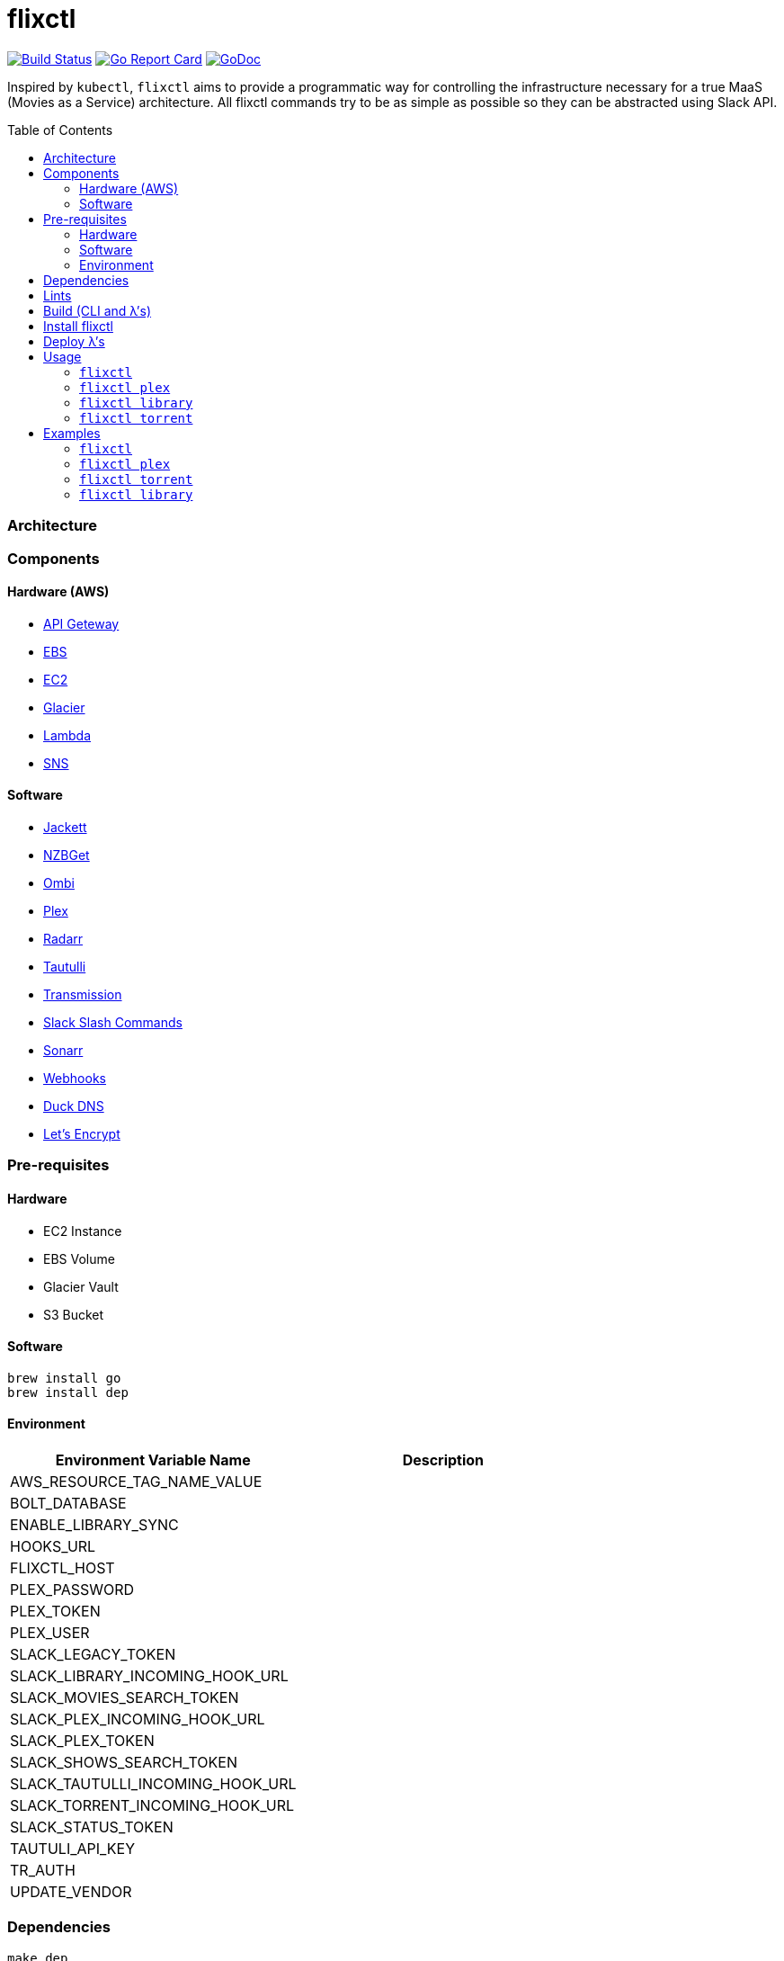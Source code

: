= flixctl
:toc:
:toc-placement: preamble
:toclevels: 3
:Some attr: Some value

// Need some preamble to get TOC:
{empty}

image:https://travis-ci.com/eschizoid/flixctl.svg?branch=master["Build Status", link="https://travis-ci.com/eschizoid/flixctl"]
image:https://goreportcard.com/badge/github.com/eschizoid/flixctl["Go Report Card", link="https://goreportcard.com/report/github.com/eschizoid/flixctl"]
image:https://godoc.org/github.com/eschizoid/flixctl?status.svg["GoDoc", link="https://godoc.org/github.com/eschizoid/flixctl"]

Inspired by `kubectl`, `flixctl` aims to provide a programmatic way for controlling the infrastructure necessary for a
true MaaS (Movies as a Service) architecture. All flixctl commands try to be as simple as possible so they can be
abstracted using Slack API.

=== Architecture

=== Components

==== Hardware (AWS)
* https://aws.amazon.com/api-gateway[API Geteway]
* https://aws.amazon.com/ebs[EBS]
* https://aws.amazon.com/ec2[EC2]
* https://aws.amazon.com/glacier[Glacier]
* https://aws.amazon.com/lambda[Lambda]
* https://aws.amazon.com/sns[SNS]

==== Software
* https://github.com/Jackett/Jackett[Jackett]
* https://github.com/nzbget[NZBGet]
* https://github.com/tidusjar/Ombi[Ombi]
* https://github.com/plexinc/plex-media-player[Plex]
* https://github.com/Radarr/Radarr[Radarr]
* https://github.com/Tautulli/Tautulli[Tautulli]
* https://github.com/transmission/transmission[Transmission]
* https://api.slack.com/slash-commands[Slack Slash Commands]
* https://github.com/Sonarr/Sonarr[Sonarr]
* https://github.com/adnanh/webhook[Webhooks]
* https://www.duckdns.org/[Duck DNS]
* https://letsencrypt.org/[Let's Encrypt]

=== Pre-requisites
==== Hardware
* EC2 Instance
* EBS Volume
* Glacier Vault
* S3 Bucket

==== Software
----
brew install go
brew install dep
----

==== Environment
[%header,cols=2*]
|===
|Environment Variable Name|Description

|AWS_RESOURCE_TAG_NAME_VALUE|
|BOLT_DATABASE|
|ENABLE_LIBRARY_SYNC|
|HOOKS_URL|
|FLIXCTL_HOST|
|PLEX_PASSWORD|
|PLEX_TOKEN|
|PLEX_USER|
|SLACK_LEGACY_TOKEN|
|SLACK_LIBRARY_INCOMING_HOOK_URL|
|SLACK_MOVIES_SEARCH_TOKEN|
|SLACK_PLEX_INCOMING_HOOK_URL|
|SLACK_PLEX_TOKEN|
|SLACK_SHOWS_SEARCH_TOKEN|
|SLACK_TAUTULLI_INCOMING_HOOK_URL|
|SLACK_TORRENT_INCOMING_HOOK_URL|
|SLACK_STATUS_TOKEN|
|TAUTULI_API_KEY|
|TR_AUTH|
|UPDATE_VENDOR|
|===

=== Dependencies
----
make dep
----

=== Lints
----
make lint
----

=== Build (CLI and λ's)
----
make build
----

=== Install flixctl
----
make install
----

=== Deploy λ's
----
make deploy-lambdas
----

=== Usage
==== ```flixctl```
----
$ flixctl --help
To Control The Following flixctl Components:
  * Library
  * Plex
  * Torrent

Usage:
  flixctl [command]

Available Commands:
  help        Help about any command
  library     To Control Media Library
  plex        To Control Plex Media Center
  torrent     To Control Torrent Client
  version     To Get flixctl Version

Flags:
  -h, --help   help for flixctl

Use "flixctl [command] --help" for more information about a command.
----
==== ```flixctl plex```
----
$ flixctl plex --help
To Control Plex Media Center

Usage:
  flixctl plex [command]

Available Commands:
  start       To Start Plex
  status      To Get Plex Status
  stop        To Stop Plex
  token       To Get Plex Token

Flags:
  -h, --help   help for plex

Use "flixctl plex [command] --help" for more information about a command.
----
==== ```flixctl library```
----
$ flixctl library --help
To Control Media Library

Usage:
  flixctl library [command]

Available Commands:
  catalogue   To Show Plex And Library Catalogue
  delete      To Delete Archives From Library
  download    To Download Movies Or Shows
  initiate    To Initiate Library Jobs
  inventory   To Show Library Inventory
  jobs        To List Library Jobs
  sync        To Sync Plex Watched Movies And Shows
  upload      To Upload Movies Or Shows

Flags:
  -h, --help   help for library

Use "flixctl library [command] --help" for more information about a command.
----
==== ```flixctl torrent```
----
$ flixctl torrent --help
To Control Torrent Client

Usage:
  flixctl torrent [command]

Available Commands:
  download    To Download a Torrent
  search      To Search for Torrents
  status      To Show Torrents Status

Flags:
  -h, --help   help for torrent

Use "flixctl torrent [command] --help" for more information about a command.
----

=== Examples
==== ```flixctl```
----
$ flixctl version
----
==== ```flixctl plex```
----
$ flixctl plex start \
    --slack-notification "true" \
    --slack-notification-channel "monitoring"

$ flixctl plex status \
    --slack-notification "false"

$ flixctl plex stop \
    --slack-notification "true" \
    --slack-notification-channel "monitoring"

$ flixctl plex token
----
==== ```flixctl torrent```
----
$ flixctl torrent download \
    --magnet-link "magnet:?xt=urn:btih:80707BDD08084AFD5996BF88DC879BA1B1C0CB67&dn=T2+Trainspotting+2017+BDRip+1080p&tr=udp%3A%2F%2Ftracker.opentrackr.org%3A1337%2Fannounce&tr=udp%3A%2F%2Fp4p.arenabg.ch%3A1337%2Fannounce&tr=udp%3A%2F%2Ftracker.pirateparty.gr%3A6969%2Fannounce&tr=udp%3A%2F%2Ftracker.coppersurfer.tk%3A6969%2Fannounce&tr=udp%3A%2F%2Ftracker.coppersurfer.tk%3A6969&tr=udp%3A%2F%2Ftracker.leechers-paradise.org%3A6969%2Fannounce&tr=udp%3A%2F%2Ftracker.internetwarriors.net%3A1337%2Fannounce&tr=udp%3A%2F%2Fpublic.popcorn-tracker.org%3A6969%2Fannounce&tr=udp%3A%2F%2Feddie4.nl%3A6969%2Fannounce&tr=udp%3A%2F%2F9.rarbg.to%3A2710%2Fannounce&tr=udp%3A%2F%2F9.rarbg.me%3A2710%2Fannounce"

$ flixctl torrent search \
    --keywords Trainspotting \
    --minimum-quality 1080 \
    --slack-notification "true" \
    --slack-notification-channel "monitoring"

$ flixctl torrent status \
    --slack-notification "true" \
    --slack-notification-channel "monitoring"
----
==== ```flixctl library```
----
$ flixctl library catalogue \
    --filter <all|archived|live|unwatched|watched>

$ flixctl library delete \
    --archive-id U1IDD8GVNYGhtnbtjfr7_oV-h9hNqcjAkR1RfCdBrL8uoQdlViB0TtGUvnWrKkLM8nlf7LEZTV_X8CuXVoMKtnEBOBELgmmuQDIZkSA9xU-mlWJMSxf_132VcP4RTXNxZ7MdmTdNGA

$ flixctl library download \
    --job-id RP5RUuUyX0PxGlbipyeUr-pjPB74lYqOqXT6mA6sjrDU3y2Y7-ggAgQepNKeuULMpw8RIhNo6U60bTIONhxVI9dg61az \
    --target-file "/plex/movies/glacier/movie-$(date +%Y-%m-%d.%H:%M:%S).zip"

$ flixctl library inventory \
    --enable-sync "true" \
    --job-id RP5RUuUyX0PxGlbipyeUr-pjPB74lYqOqXT6mA6sjrDU3y2Y7-ggAgQepNKeuULMpw8RIhNo6U60bTIONhxVI9dg61az \
    --slack-notification "true" \
    --slack-notification-channel "monitoring"

$ flixctl library inventory \
    --enable-sync "false" \
    --slack-notification "true" \
    --slack-notification-channel "monitoring"

$ flixctl library initiate

$ flixctl library initiate \
    --archive-id U1IDD8GVNYGhtnbtjfr7_oV-h9hNqcjAkR1RfCdBrL8uoQdlViB0TtGUvnWrKkLM8nlf7LEZTV_X8CuXVoMKtnEBOBELgmmuQDIZkSA9xU-mlWJMSxf_132VcP4RTXNxZ7MdmTdNGA \
    --job-id RP5RUuUyX0PxGlbipyeUr-pjPB74lYqOqXT6mA6sjrDU3y2Y7-ggAgQepNKeuULMpw8RIhNo6U60bTIONhxVI9dg61az \
    --slack-notification "true" \
    --slack-notification-channel "monitoring"

$ flixctl library jobs \
    --filter <all|archive-retrieval|inventory-retrieval> \
    --slack-notification "true" \
    --slack-notification-channel "monitoring"

$ flixctl library sync \
    --slack-notification "true" \
    --slack-notification-channel "monitoring"

$ flixctl library upload \
    --source-file "/plex/movies/trainspoting/Trainspoting.mkv"
----
